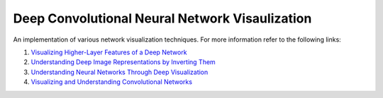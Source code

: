 Deep Convolutional Neural Network Visaulization
===============================================

An implementation of various network visualization techniques. For more
information refer to the following links:

1. `Visualizing Higher-Layer Features of a Deep Network`_
2. `Understanding Deep Image Representations by Inverting Them`_
3. `Understanding Neural Networks Through Deep Visualization`_
4. `Visualizing and Understanding Convolutional Networks`_

.. _Visualizing Higher-Layer Features of a Deep Network: https://www.researchgate.net/profile/Aaron_Courville/publication/265022827_Visualizing_Higher-Layer_Features_of_a_Deep_Network/links/53ff82b00cf24c81027da530.pdf
.. _Understanding Deep Image Representations by Inverting Them: http://www.cv-foundation.org/openaccess/content_cvpr_2015/papers/Mahendran_Understanding_Deep_Image_2015_CVPR_paper.pdf
.. _Understanding Neural Networks Through Deep Visualization: https://arxiv.org/pdf/1506.06579.pdf
.. _Visualizing and Understanding Convolutional Networks: https://arxiv.org/pdf/1311.2901.pdf
